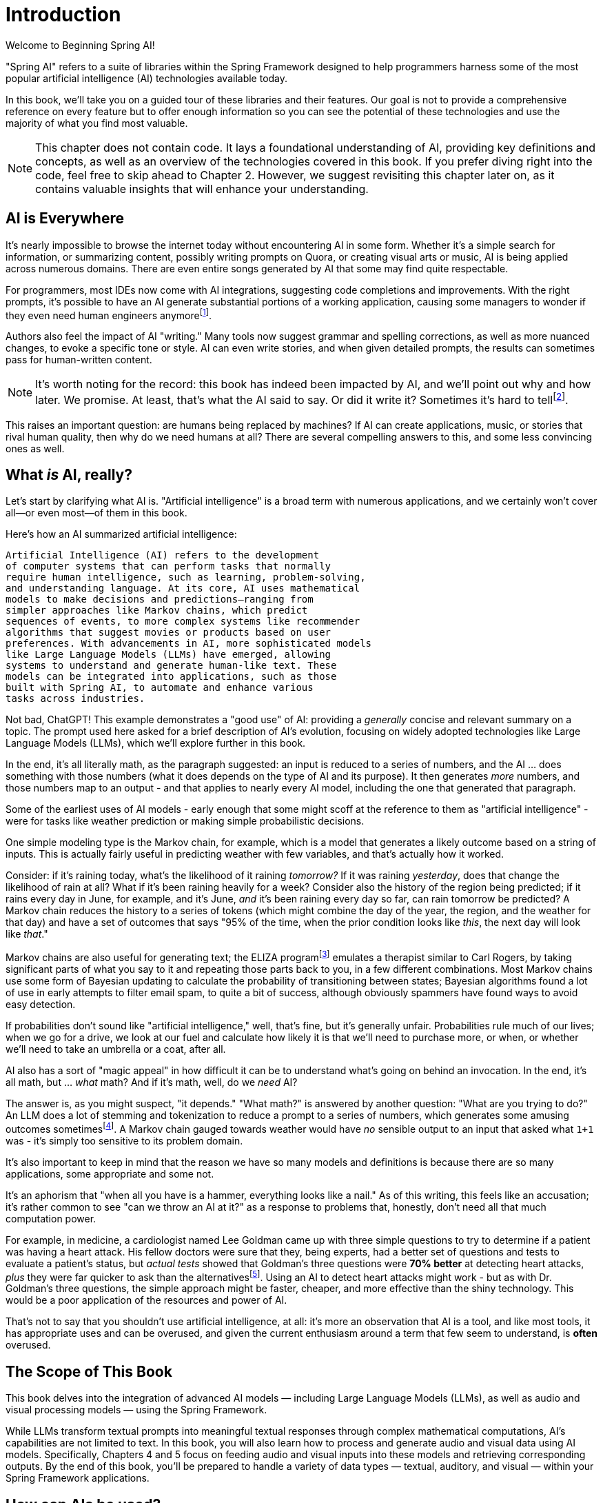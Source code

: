 = Introduction
:chapter: 1

Welcome to Beginning Spring AI!

"Spring AI" refers to a suite of libraries within the Spring Framework designed to help programmers harness some of the most popular artificial intelligence (AI) technologies available today.

In this book, we'll take you on a guided tour of these libraries and their features.
Our goal is not to provide a comprehensive reference on every feature but to offer enough information so you can see the potential of these technologies and use the majority of what you find most valuable.

NOTE: This chapter does not contain code.
It lays a foundational understanding of AI, providing key definitions and concepts, as well as an overview of the technologies covered in this book.
If you prefer diving right into the code, feel free to skip ahead to Chapter 2. However, we suggest revisiting this chapter later on, as it contains valuable insights that will enhance your understanding.

== AI is Everywhere

It's nearly impossible to browse the internet today without encountering AI in some form.
Whether it's a simple search for information, or summarizing content, possibly writing prompts on Quora, or creating visual arts or music, AI is being applied across numerous domains.
There are even entire songs generated by AI that some may find quite respectable.

For programmers, most IDEs now come with AI integrations, suggesting code completions and improvements.
With the right prompts, it's possible to have an AI generate substantial portions of a working application, causing some managers to wonder if they even need human engineers anymorefootnote:[Spoiler alert: yes, the managers do need human engineers. We'll get to why soon, some in this chapter and some in Chapter 6.].

Authors also feel the impact of AI "writing." Many tools now suggest grammar and spelling corrections, as well as more nuanced changes, to evoke a specific tone or style.
AI can even write stories, and when given detailed prompts, the results can sometimes pass for human-written content.

NOTE: It's worth noting for the record: this book has indeed been impacted by AI, and we'll point out why and how later.
We promise.
At least, that's what the AI said to say.
Or did it write it?
Sometimes it's hard to tellfootnote:[This is intended to be humor. If an AI generates any actual content of note in this book, we'll be pointing it out, even if it's not obvious. With that said, when we say AI is used in many writing tools, we mean it; a lot of our grammar was checked and occasionally fixed by AI. It's also worth noting that not even _one_ of the footnotes was suggested by an AI - or, indeed, any human.].

This raises an important question: are humans being replaced by machines?
If AI can create applications, music, or stories that rival human quality, then why do we need humans at all?
There are several compelling answers to this, and some less convincing ones as well.

== What _is_ AI, really?

Let's start by clarifying what AI is.
"Artificial intelligence" is a broad term with numerous applications, and we certainly won't cover all—or even most—of them in this book.

Here's how an AI summarized artificial intelligence:

[source,text]
----
Artificial Intelligence (AI) refers to the development
of computer systems that can perform tasks that normally
require human intelligence, such as learning, problem-solving,
and understanding language. At its core, AI uses mathematical
models to make decisions and predictions—ranging from
simpler approaches like Markov chains, which predict
sequences of events, to more complex systems like recommender
algorithms that suggest movies or products based on user
preferences. With advancements in AI, more sophisticated models
like Large Language Models (LLMs) have emerged, allowing
systems to understand and generate human-like text. These
models can be integrated into applications, such as those
built with Spring AI, to automate and enhance various
tasks across industries.
----

Not bad, ChatGPT!
This example demonstrates a "good use" of AI: providing a _generally_ concise and relevant summary on a topic.
The prompt used here asked for a brief description of AI's evolution, focusing on widely adopted technologies like Large Language Models (LLMs), which we'll explore further in this book.

In the end, it's all literally math, as the paragraph suggested: an input is reduced to a series of numbers, and the AI ... does something with those numbers (what it does depends on the type of AI and its purpose).
It then generates _more_ numbers, and those numbers map to an output - and that applies to nearly every AI model, including the one that generated that paragraph.

Some of the earliest uses of AI models - early enough that some might scoff at the reference to them as "artificial intelligence" - were for tasks like weather prediction or making simple probabilistic decisions.

One simple modeling type is the Markov chain, for example, which is a model that generates a likely outcome based on a string of inputs.
This is actually fairly useful in predicting weather with few variables, and that's actually how it worked.

Consider: if it's raining today, what's the likelihood of it raining _tomorrow?_ If it was raining _yesterday_, does that change the likelihood of rain at all?
What if it's been raining heavily for a week?
Consider also the history of the region being predicted; if it rains every day in June, for example, and it's June, _and_ it's been raining every day so far, can rain tomorrow be predicted?
A Markov chain reduces the history to a series of tokens (which might combine the day of the year, the region, and the weather for that day) and have a set of outcomes that says "95% of the time, when the prior condition looks like _this_, the next day will look like _that_."

Markov chains are also useful for generating text; the ELIZA programfootnote:[An example of ELIZA can be found at `https://web.njit.edu/~ronkowit/eliza.html` . Try it! It's fun! beware: it might make you think of your mother.] emulates a therapist similar to Carl Rogers, by taking significant parts of what you say to it and repeating those parts back to you, in a few different combinations.
// TODO using the term Bayesian updating is unclear since we are presupposing that someone knows what that term refers to
Most Markov chains use some form of Bayesian updating to calculate the probability of transitioning between states; Bayesian algorithms found a lot of use in early attempts to filter email spam, to quite a bit of success, although obviously spammers have found ways to avoid easy detection.

If probabilities don't sound like "artificial intelligence," well, that's fine, but it's generally unfair.
Probabilities rule much of our lives; when we go for a drive, we look at our fuel and calculate how likely it is that we'll need to purchase more, or when, or whether we'll need to take an umbrella or a coat, after all.

AI also has a sort of "magic appeal" in how difficult it can be to understand what's going on behind an invocation.
In the end, it's all math, but ... _what_ math?
And if it's math, well, do we _need_ AI?

//TODO do we want to explain stemming and tokenization or should we assume knowledge they probably don't have?
The answer is, as you might suspect, "it depends." "What math?" is answered by another question: "What are you trying to do?" An LLM does a lot of stemming and tokenization to reduce a prompt to a series of numbers, which generates some amusing outcomes sometimesfootnote:[A few weeks ago as of this writing, it was a meme about AI that the LLMs couldn't tell how many occurrences of the letter "R" were in the word "strawberry." To us, it's obviously three; to the LLM, however, it was counting based on the tokenized version of the word, which had two Rs, not three, and it ended up looking hopelessly confused, even when corrected.].
A Markov chain gauged towards weather would have _no_ sensible output to an input that asked what `1+1` was - it's simply too sensitive to its problem domain.

It's also important to keep in mind that the reason we have so many models and definitions is because there are so many applications, some appropriate and some not.

It's an aphorism that "when all you have is a hammer, everything looks like a nail." As of this writing, this feels like an accusation; it's rather common to see "can we throw an AI at it?" as a response to problems that, honestly, don't need all that much computation power.

For example, in medicine, a cardiologist named Lee Goldman came up with three simple questions to try to determine if a patient was having a heart attack.
His fellow doctors were sure that they, being experts, had a better set of questions and tests to evaluate a patient's status, but _actual tests_ showed that Goldman's three questions were *70% better* at detecting heart attacks, _plus_ they were far quicker to ask than the alternativesfootnote:[Malcolm Gladwell, _Blink: The Power of Thinking without Thinking_, Back Bay Books, 2007.].
Using an AI to detect heart attacks might work - but as with Dr. Goldman's three questions, the simple approach might be faster, cheaper, and more effective than the shiny technology.
This would be a poor application of the resources and power of AI.

That's not to say that you shouldn't use artificial intelligence, at all: it's more an observation that AI is a tool, and like most tools, it has appropriate uses and can be overused, and given the current enthusiasm around a term that few seem to understand, is *often* overused.

== The Scope of This Book

This book delves into the integration of advanced AI models — including Large Language Models (LLMs), as well as audio and visual processing models — using the Spring Framework.

While LLMs transform textual prompts into meaningful textual responses through complex mathematical computations, AI's capabilities are not limited to text.
In this book, you will also learn how to process and generate audio and visual data using AI models.
Specifically, Chapters 4 and 5 focus on feeding audio and visual inputs into these models and retrieving corresponding outputs.
By the end of this book, you'll be prepared to handle a variety of data types — textual, auditory, and visual — within your Spring Framework applications.

== How can AIs be used?

AIs are effectively information blenders; you give them a filter (the prompt) and they generate a probabilistic outcome based on the information on which they were trained.

Therefore, selecting a model can be of critical importance.
(You wouldn't want to use a model trained primarily on fantasy literature to make medical conclusionsfootnote:[However, you _might_ want an AI trained on a sufficient medical dataset to provide initial conclusions. AIs lack doctors' biases, and can often see the problem as it is, without a doctor's presumptions or preferences factoring in. With that said, this is _not_ a recommendation to avoid your doctor.].)

One way to think about the output of an LLM is as if it were selected at random based on what other people _might_ have said, as if the LLM were to take all of the possible answers to your prompt, stir them together and pick elements at random, and then present the result in a cohesive manner.

This is why stories written by an AI tend to be faintly familiar: they are!
They're taking common elements of storytelling and replacing bits as they go, and the result can feel original at times while feeling horribly derivative at other times.
That doesn't mean the story isn't worth telling - most stories in human history have a similar set of concepts at their hearts, as Joseph Campbellfootnote:[Joseph Campbell wrote a book in 1949 called "The Hero with a Thousand Faces," that described a common set of concepts in human mythology, often summed up as the "Hero's Journey." See `https://www.amazon.com/Thousand-Faces-Collected-Joseph-Campbell/dp/1577315936` for more.] might have told you - but it also isn't the same as coming up with "original content."

But with this observation - that AIs are stirring up knowledge we already had in possibly unexpected ways to come up with content - it's worth saying that this is _useful_.
//TODO can you check the paragraph below because the last bit says "an AI is able to point out that the emperor's lack of clothing with ease fairly easily" doesn't read right?
Sometimes things we want to know are "hiding in plain sight," obscured by tradition and expectation, and an AI can abstract over arbitrarily large amounts of information; it can see common patterns that humans can overlook, and without models being specifically limited in what they can observe, an AI is able to point out that the emperor's lack of clothing with easefootnote:[For reference, if you're unfamiliar: "The Emperor's New Clothes" is a story by Hans Christian Andersen, and a workable summary can be found online at `https://en.wikipedia.org/wiki/The_Emperor%27s_New_Clothes` .] fairly easily.

For this book, ChatGPT was used as the AI of choice, and it was _also_ used to evaluate content and tone.
Unless specifically pointed out, the words you are reading were written by an actual human person, and were evaluated by an AI to suggest revisions and additions, some of which were accepted.

== How do you choose an AI?

That's a good question!
As with others, the answer is "it depends on what you want," combined with what you want to spend and the cost of using a given AI service.

There are a lot of choices: ChatGPT (from OpenAI), Meta (from Facebook), Grok (from X), Amazon Bedrock, Claude, and Ollama, and that's just a *few* of the options.
Most of them use a similar API endpoint (after all, they do have a pretty common usage pattern), but their capabilities aren't quite the same; Ollama, for example, doesn't support audio or image generation as of this writing in and of itself, while ChatGPT certainly does.

This is actually why you'd want to use Spring AI: it abstracts much of the low-level APIs into a common framework.
There are areas in which you *are* coding to a specific AI, particularly when setting the options for how it generates content, but that's *usually* it, and those features can often be set by configuration rather than being set specifically in code.

As far as choosing an AI: this book primarily focuses on using ChatGPT, because it was one of the first major vendors for AI services using a Large Language Model, and it's remarkably sufficient for a general-purpose AI without being absurdly expensive.
Ollama has the benefit of running locally, if you have a sufficient GPU; it can run without a GPU, in CPU mode, but tends to result in _very_ slow response times.

With that said, the main way to make a decision about which AI to use is to _try them_ for your purpose.

Work out your application's purpose, write tests that submit to your AI of choice, and see how it performs against other LLMs, and balance the response time and cost against your needs.

== How much does it actually cost?

The popular AIs (apart from Ollama, which runs locally, and thus is "free" outside of the cost of the hardware used to run it) have various pricing models.
They're typically based on the amount of power it requires to process various prompts and types of prompts, so generating images might have a different cost based on image size and the complexity of the prompt, while text prompts only deal with the complexity of the prompt and its answer.

In addition to the prompts, the models used for processing have their own costs, so a high-quality, large model from a provider is likely to cost more than a simple, fast model from the same provider.
There are lots of providers, each with their own pricing structures, so you should take a little time and look at the requirements you have: the pricing model for OpenAI, the host of ChatGPT and the service used most often in this book, has a pricing model that can be found at `https://openai.com/api/pricing/`.

This book uses a lot of very short AI prompts, generally, so the token counts for the entire book, added together, work out to probably under a thousand tokensfootnote:[This is a guess. We could calculate it, because interactions with an LLM include token counts in the response metadata, but given that the total cost for the book would have been under a dollar if the subscription cost didn't cover the required resources, it's just not worth the effort. Your mileage may vary.].
//TODO the above footnote might need to be changed as we're talking about OpenAI mostly in this book, and there is no subscription for API calls
If you run the entire book's tests over and over again, that adds up, but it's still not a lot.

If you're doing a lot of detailed analysis covering a lot of data, your token counts will be higher, and you might run into costs associated with analysis; Chapter 3 covers some ways to mitigate this, but in the end, if you need a certain number of tokens to achieve a task, you... need a certain number of tokens to achieve a task, and your selection of a model and provider will be balanced against your requirements.

// TODO again we should not use the term "subscription" cost here as this isn't how OpenAI is modeled
The short version of all of that: expect a relatively minor subscription cost, and watch your typical usage to try to predict whether you need additional capacity or not.
If you do need more capacity, consider whether you have the resources to run Ollama locally (meaning that you have a decent GPU and RAM, and a fast disk), and _try it_.

// TODO given the talk about external AI providers, does it make sense to mention Groq as an option for faster inference -- https://docs.spring.io/spring-ai/reference/api/chat/groq-chat.html
The advantage of external AI providers is that they have massive server farms to throw at tasks, meaning that you can work with larger models and expect faster response times, with more features; the disadvantages of external providers is that they can see your prompts (and how that's used is up to the provider; read the fine print!) and you have to pay for their services.

== What This Book Isn't

This book is going to cover a lot of code, of course, being a book about Spring AI.
However, it presumes you know Java to some degree, and have some familiarity with the Spring Framework (and Spring Boot) already.

It requires you to have Java and Maven installed, although handy links will be provided just in case you don'tfootnote:[Your authors have no idea why books on programming have to walk through basic things like "installing your language of choice," but if you don't have some of that, the technical reviewers whine about it.].

This book does *not* require an IDE.
You'll want one, we think, but ... which one?
We don't know, and don't care.
You can use a simple text editor, if that's what you desire, or IDEA, or Eclipse, or NetBeans, or Visual Studio Code; we offer these names as they occurred to us to write, not as an indication of preference in any way.

The book also generally focuses on tests as a way to demonstrate technique.
There are a few places where there's an application to execute (particularly in Chapter 4, which provides a web-based application to convert text to speech) but the _primary_ demonstration is in setting expectations of output given a specific set of inputs, and validation of that output.

When the code compiles and the tests pass, the code works.
Otherwise, there's not a lot to demonstrate, so there aren't a lot of screenshots to look for.
(Given the nature of probabilistic outputs from LLMs, though, there are places where you might be expected to look at a generated string to make sure it fits your expectations, although we're generally trying to avoid this.)

It's also not a book that's exhaustively going to cover every AI technique - or even every possibility of how to work with a given AI model.
It's focused on the most common applications of AI, and other applications and models are more advanced topics are better covered by other materialsfootnote:[Honest truth: your author considered having an AI rewrite that sentence.].
//TODO wouldn't it make more sense to say "and other applications and models are more advanced topics THAT are better covered by other materials.

LLMs have different capabilities and settings; part of why we chose ChatGPT was because ChatGPT covers the features that most people want, and other AIs may or may not provide the same set of features, but few other AIs provide features ChatGPT does _not_.
Readers who wish to use alternatives should be able to fine-tune the example code for their specific AI implementation without too much effort.
(And if it takes a lot of effort, feel free to reach out to your authors; we're very interested in helping the industry move forward!)

We're also not covering exhaustive techniques in terms of how the AIs are being interacted with.
Most of the uses of AI are through simple back-and-forth conversations, and while we _will_ be covering "conversations," we're not going into streaming techniques, that have things like LLMs feed back information _as it's being generated_ - this is useful for emulating human behavior ("See, it's typing right now!") but complicates the interactions drastically, and complicated code tends to hide the intent behind what the code is doing.

== Next Steps

In our next chapter, we're going to walk through setting up a project that includes calling ChatGPT through Spring AIfootnote:[It would not be difficult to use any other AI provider, but again, this book uses ChatGPT, because it's very common, well known, and very predictable - and it definitely provides all of the services the book covers.].
